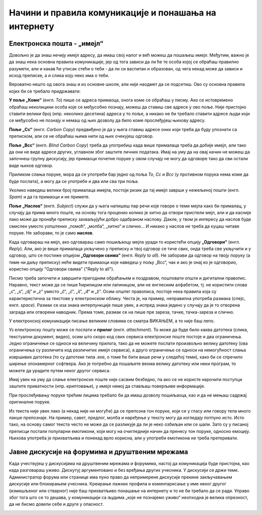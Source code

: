 Начини и правила комуникације и понашања на интернету
=====================================================


Електронска пошта - „имејл“
----------------------------

Довољно је да знаш нечију имејл адресу, да имаш свој налог и већ можеш да пошаљеш имејл. Међутим, важно је да знаш нека основна правила комуникације, јер од тога зависи да ли ће те особа којој се обраћаш правилно разумети, али и какав ће утисак стећи о теби - да ли си васпитан и образован, од чега некад може да зависи и исход преписке, а и слика коју неко има о теби.

Вероватно нешто од овога знаш и из основне школе, али није наодмет да се подсетиш. Ово су основна правила којих би се требало придржавати:

**У поље „Коме“** (енгл. *To*) пише се адреса примаоца, онога коме се обраћаш у писму. Ако се истовремено обраћаш неколицини особа које се међусобно познају, можеш да ставиш све адресе у ово поље. Није пристојно ставити велики број (нпр. неколико десетина) адреса у то поље, а никако не би требало ставити адресе људи који се међусобно не познају и немаш од њих дозволу да било коме прослеђујеш њихову адресу.

**Поље „Cc“** (енгл. *Carbon Copy*) предвиђено је да у њега ставиш адресе оних који треба да буду упознати са преписком, али се не обраћаш њима нити од њих очекујеш одговор.

**Поље „Bcc“** (енгл. *Blind Carbon Copy*) треба да употребиш када више прималаца треба да добије имејл, али тако да они не виде адресе других, углавном због заштите личних података. Имај на уму да на овај начин не можеш да започнеш групну дискусију, јер примаоци почетне поруке у овом случају не могу да одговоре тако да сви остали виде њихов одговор. 

Приликом слања поруке, мора да се употреби бар једно од поља *To*, *Cc* и *Bcc* (у противном порука нема коме да буде послата), а могу да се употребе и два или сва три поља.

Уколико наведеш велики број прималаца имејла, постоји ризик да тај имејл заврши у нежељеној пошти (енгл. *Spam*) и да га примаоци и не примете.

**Поље „Наслов“** (енгл. *Subject*) служи да у њега напишеш пар речи које говоре о теми мејла како би прималац, у случају да прима много поште, на основу тога проценио колико је хитно да отвори приспели мејл, али и да касније лако може да пронађе преписку захваљујући добро одабраном наслову. Дакле, у твом је интересу да наслов буде смислен уместо уопштених „помоћ“, „молба“, „хитно“ и слично… И никако у наслов не треба да куцаш читаве поруке. Не заборави, то је само **наслов**.

Када одговараш на мејл, ако одговараш само пошиљаоцу мејла уради то користећи опцију **„Одговори“** (енгл. *Reply*). Али, ако је више прималаца укључено у преписку и твој одговор се тиче свих, онда треба све укључити и у одговор, што се постиже опцијом **„Одговори свима“** (енгл. *Reply to all*). Не заборави да одговор на твоју поруку (а тиме ни даљу преписку) неће видети примаоци које наведеш у пољу „Bcc“, чак и ако је онај ко је одговорио, користио опцију "Одговори свима" ("Reply to all").

.. image:: ../../_images/3_imejl.png
   :width: 780px   
   :align: center
   :class: screenshot-shadow

Писмо треба започети и завршити пригодним обраћањем и поздравом, поштовати општи и дигитални правопис. Наравно, текст може да се пише ћирилицом или латиницом, али не енглеским алфабетом, тј. не користити слова „c“, „s“, „dj“ и „z“ уместо „č“, „ć“, „š“, „đ“ и „ž“. Осим општег правописа, постоје нека правила која су карактеристична за текстове у електронском облику. Честа је, на пример, неправилна употреба размака (спејс, енгл. *space*). Размак се иза знака интерпункције пише увек, а испред знака једино у случају да је то отворена заграда или отворени наводник. Према томе, размак се на пише пре зареза, тачке, тачка-зареза и слично.

У електронској комуникацији писање великим словима се сматра ВИКАЊЕМ, а то није баш лепо.

Уз електронску пошту може се послати и **прилог** (енгл. *attachment*). То може да буде било каква датотека (слика, текстуални документ, видео), осим што скоро код свих сервиса електронске поште постоје и два ограничења. Једно ограничење се односи на величину прилога, тако да не можете послати произвољно велику датотеку (ова ограничења су различита код различитих имејл сервиса), а друго ограничење се односи на немогућност слања извршивих датотека (то су датотеке типа .exe, о томе ће бити више речи у следећој теми), како би се спречило ширење злонамерног софтвера. Ако је потребно да пошаљете веома велику датотеку или неки програм, то можете да урадите путем неког другог сервиса.  
 
.. questionnote::

    Пронађи на интернету неколико текстова о дигиталном правопису и портажи правила која нисмо овде навели.

Имај увек на уму да слање електронске поште није сасвим безбедно, па ако се не користе нарочити поступци заштите приватности (нпр. криптовање), у имејл немој да стављаш поверљиве информације.

При прослеђивању поруке трећим лицима требало би да имаш дозволу пошиљаоца, као и да не мењаш садржај оригиналне поруке.

Из текста није увек лако (а некад није ни могуће) да се препозна тон поруке, који се у гласу или говору тела много лакше препознаје. На пример, савет, предлог, молба и наређење у тексту могу да изгледају потпуно исто. Исто тако, на основу самог текста често не може да се разликује да ли је неко озбиљан или се шали. Зато су у писаној преписци постали популарни емотикони, који могу на очигледнији начин да пренесу тон поруке, односно емоцију. Њихова употреба је прихватљива и понекад врло корисна, али у употреби емотикона не треба претеривати.

.. questionnote::

    На почетку године наставник је сигурно дао своју службену имејл адресу. Пошаљи један имејл свом наставнику којим га обавештаваш да си стигао до ове лекције и овог задатка.
 
Јавне дискусије на форумима и друштвеним мрежама
------------------------------------------------

Када учествујеш у дискусијама на друштвеним мрежама и форумима, настој да комуникација буде пристојна, као када разговараш уживо. Дискутуј аргументовано и без вређања других учесника. У дискусији се држи теме. Администратор форума или странице има пуно право да непримерене дискусије прекине закључавањем дискусије или блокирањем учесника. Креирање лажних профила и коментарисање у име неког другог (измишљеног или стварног) није баш прихватљиво понашање на интернету и то не би требало да се ради. Управо због тога што се то дешава, у комуникацији са људима „које не познајемо уживо“ неопходна је велика опрезност, да не бисмо довели себе и друге у опасност. 
 
.. image:: ../../_images/3_media-998990_640.jpg
    :width: 780px   
    :align: center

.. questionnote::

    Правила понашања на интернету називају се „нетикеција“ (нетикет, нетикета, енгл. *netiquette*, од *net* и *etiquette*). Потражи на интернету текстове о томе и упореди их са овим што смо навели у лекцији. Покушај да пронађеш још нека правила која нисмо навели. Запиши сва та правила и покушај да их разврсташ према области примене. Иначе, ова правила јесу неформална, али су ипак правила, општеприхваћена на интернету, и сматрају се делом лепог васпитања, бонтона. 
